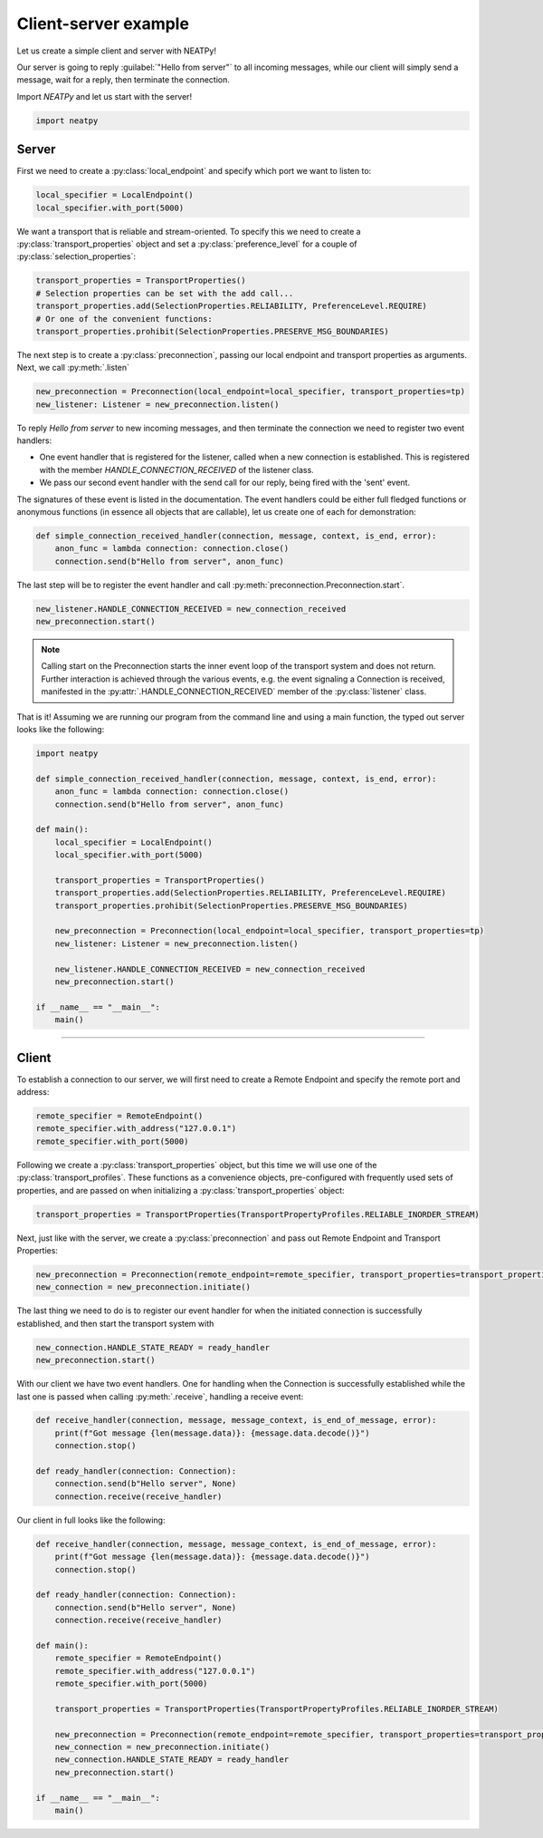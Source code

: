 ***********************
Client-server example
***********************

Let us create a simple client and server with NEATPy!

Our server is going to reply :guilabel:`"Hello from server"` to all
incoming messages, while our client will simply send a message, wait for a reply, then terminate the connection.

Import *NEATPy* and let us start with the server!

.. code-block:: python

    import neatpy

Server
-------------------

First we need to create a :py:class:`local_endpoint` and specify which port we want to listen to:

.. code-block:: python

    local_specifier = LocalEndpoint()
    local_specifier.with_port(5000)

We want a transport that is reliable and stream-oriented.
To specify this we need to create a :py:class:`transport_properties` object and set a :py:class:`preference_level` for a couple of :py:class:`selection_properties`:

.. code-block:: python

    transport_properties = TransportProperties()
    # Selection properties can be set with the add call...
    transport_properties.add(SelectionProperties.RELIABILITY, PreferenceLevel.REQUIRE)
    # Or one of the convenient functions:
    transport_properties.prohibit(SelectionProperties.PRESERVE_MSG_BOUNDARIES)


The next step is to create a :py:class:`preconnection`, passing our local endpoint and transport properties as arguments. Next, we call :py:meth:`.listen`

.. code-block:: python

    new_preconnection = Preconnection(local_endpoint=local_specifier, transport_properties=tp)
    new_listener: Listener = new_preconnection.listen()


To reply `Hello from server` to new incoming messages, and then terminate the connection we need to register two event handlers:

- One event handler that is registered for the listener, called when a new connection is established. This is registered with the member `HANDLE_CONNECTION_RECEIVED` of the listener class.

- We pass our second event handler with the send call for our reply, being fired with the 'sent' event.

The signatures of these event is listed in the documentation. The event handlers could be either full fledged
functions or anonymous functions (in essence all objects that are callable), let us create one of each for demonstration:

.. code-block:: python

    def simple_connection_received_handler(connection, message, context, is_end, error):
        anon_func = lambda connection: connection.close()
        connection.send(b"Hello from server", anon_func)

The last step will be to register the event handler and call :py:meth:`preconnection.Preconnection.start`.

.. code-block:: python

    new_listener.HANDLE_CONNECTION_RECEIVED = new_connection_received
    new_preconnection.start()


.. Note:: Calling start on the Preconnection starts the inner event loop of the transport system and does not return. Further interaction is achieved through the various events,
          e.g. the event signaling a Connection is received, manifested in the :py:attr:`.HANDLE_CONNECTION_RECEIVED` member of the :py:class:`listener` class.

That is it! Assuming we are running our program from the command line and using a main function, the typed out server looks like the following:

.. code-block:: python

    import neatpy

    def simple_connection_received_handler(connection, message, context, is_end, error):
        anon_func = lambda connection: connection.close()
        connection.send(b"Hello from server", anon_func)

    def main():
        local_specifier = LocalEndpoint()
        local_specifier.with_port(5000)

        transport_properties = TransportProperties()
        transport_properties.add(SelectionProperties.RELIABILITY, PreferenceLevel.REQUIRE)
        transport_properties.prohibit(SelectionProperties.PRESERVE_MSG_BOUNDARIES)

        new_preconnection = Preconnection(local_endpoint=local_specifier, transport_properties=tp)
        new_listener: Listener = new_preconnection.listen()

        new_listener.HANDLE_CONNECTION_RECEIVED = new_connection_received
        new_preconnection.start()

    if __name__ == "__main__":
        main()

-------------------------------------------------------------------------------------------------------------------

Client
-------------------

To establish a connection to our server, we will first need to create a Remote Endpoint and specify the remote port and address:

.. code-block:: python

    remote_specifier = RemoteEndpoint()
    remote_specifier.with_address("127.0.0.1")
    remote_specifier.with_port(5000)

Following we create a :py:class:`transport_properties` object, but this time we will use one of the :py:class:`transport_profiles`. These functions
as a convenience objects, pre-configured with frequently used sets of properties, and are passed on when initializing a :py:class:`transport_properties` object:

.. code-block:: python

    transport_properties = TransportProperties(TransportPropertyProfiles.RELIABLE_INORDER_STREAM)

Next, just like with the server, we create a :py:class:`preconnection` and pass out Remote Endpoint and Transport Properties:

.. code-block:: python

    new_preconnection = Preconnection(remote_endpoint=remote_specifier, transport_properties=transport_properties)
    new_connection = new_preconnection.initiate()

The last thing we need to do is to register our event handler for when the initiated connection is successfully established, and then start the transport
system with


.. code-block:: python

    new_connection.HANDLE_STATE_READY = ready_handler
    new_preconnection.start()

With our client we have two event handlers. One for handling when the Connection is successfully established while the last one is passed when calling
:py:meth:`.receive`, handling a receive event:

.. code-block:: python

    def receive_handler(connection, message, message_context, is_end_of_message, error):
        print(f"Got message {len(message.data)}: {message.data.decode()}")
        connection.stop()

    def ready_handler(connection: Connection):
        connection.send(b"Hello server", None)
        connection.receive(receive_handler)

Our client in full looks like the following:

.. code-block:: python

    def receive_handler(connection, message, message_context, is_end_of_message, error):
        print(f"Got message {len(message.data)}: {message.data.decode()}")
        connection.stop()

    def ready_handler(connection: Connection):
        connection.send(b"Hello server", None)
        connection.receive(receive_handler)

    def main():
        remote_specifier = RemoteEndpoint()
        remote_specifier.with_address("127.0.0.1")
        remote_specifier.with_port(5000)

        transport_properties = TransportProperties(TransportPropertyProfiles.RELIABLE_INORDER_STREAM)

        new_preconnection = Preconnection(remote_endpoint=remote_specifier, transport_properties=transport_properties)
        new_connection = new_preconnection.initiate()
        new_connection.HANDLE_STATE_READY = ready_handler
        new_preconnection.start()

    if __name__ == "__main__":
        main()
